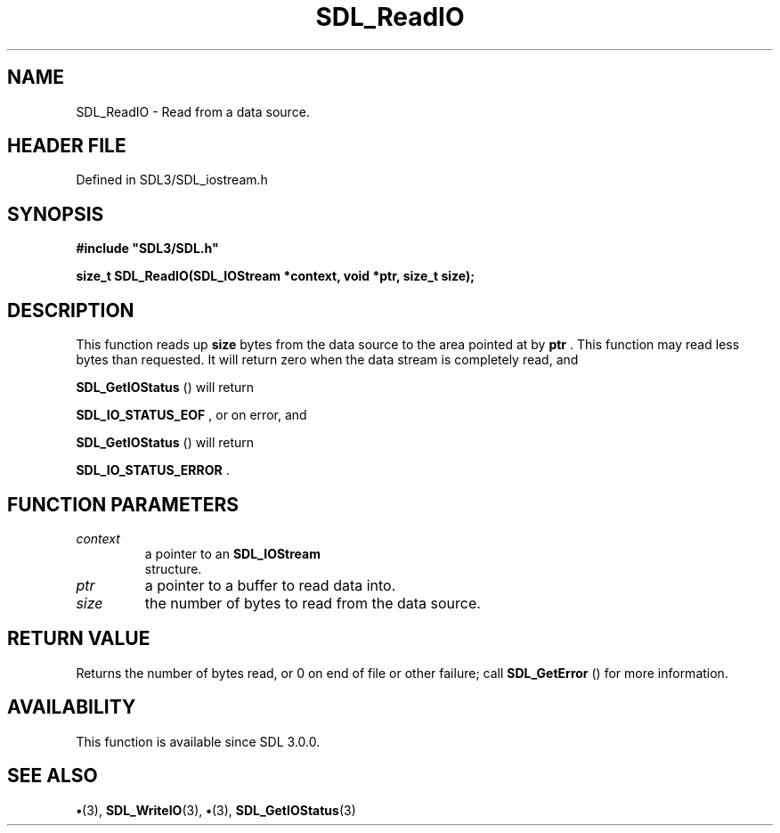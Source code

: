 .\" This manpage content is licensed under Creative Commons
.\"  Attribution 4.0 International (CC BY 4.0)
.\"   https://creativecommons.org/licenses/by/4.0/
.\" This manpage was generated from SDL's wiki page for SDL_ReadIO:
.\"   https://wiki.libsdl.org/SDL_ReadIO
.\" Generated with SDL/build-scripts/wikiheaders.pl
.\"  revision SDL-preview-3.1.3
.\" Please report issues in this manpage's content at:
.\"   https://github.com/libsdl-org/sdlwiki/issues/new
.\" Please report issues in the generation of this manpage from the wiki at:
.\"   https://github.com/libsdl-org/SDL/issues/new?title=Misgenerated%20manpage%20for%20SDL_ReadIO
.\" SDL can be found at https://libsdl.org/
.de URL
\$2 \(laURL: \$1 \(ra\$3
..
.if \n[.g] .mso www.tmac
.TH SDL_ReadIO 3 "SDL 3.1.3" "Simple Directmedia Layer" "SDL3 FUNCTIONS"
.SH NAME
SDL_ReadIO \- Read from a data source\[char46]
.SH HEADER FILE
Defined in SDL3/SDL_iostream\[char46]h

.SH SYNOPSIS
.nf
.B #include \(dqSDL3/SDL.h\(dq
.PP
.BI "size_t SDL_ReadIO(SDL_IOStream *context, void *ptr, size_t size);
.fi
.SH DESCRIPTION
This function reads up
.BR size
bytes from the data source to the area
pointed at by
.BR ptr
\[char46] This function may read less bytes than requested\[char46] It
will return zero when the data stream is completely read, and

.BR SDL_GetIOStatus
() will return

.BR SDL_IO_STATUS_EOF
, or on error, and

.BR SDL_GetIOStatus
() will return

.BR SDL_IO_STATUS_ERROR
\[char46]

.SH FUNCTION PARAMETERS
.TP
.I context
a pointer to an 
.BR SDL_IOStream
 structure\[char46]
.TP
.I ptr
a pointer to a buffer to read data into\[char46]
.TP
.I size
the number of bytes to read from the data source\[char46]
.SH RETURN VALUE
Returns the number of bytes read, or 0 on end of file or other
failure; call 
.BR SDL_GetError
() for more information\[char46]

.SH AVAILABILITY
This function is available since SDL 3\[char46]0\[char46]0\[char46]

.SH SEE ALSO
.BR \(bu (3),
.BR SDL_WriteIO (3),
.BR \(bu (3),
.BR SDL_GetIOStatus (3)

